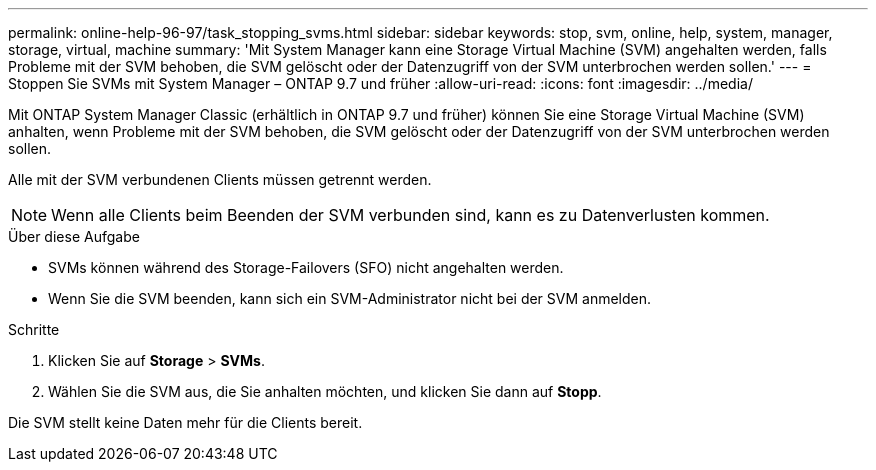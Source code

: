 ---
permalink: online-help-96-97/task_stopping_svms.html 
sidebar: sidebar 
keywords: stop, svm, online, help, system, manager, storage, virtual, machine 
summary: 'Mit System Manager kann eine Storage Virtual Machine (SVM) angehalten werden, falls Probleme mit der SVM behoben, die SVM gelöscht oder der Datenzugriff von der SVM unterbrochen werden sollen.' 
---
= Stoppen Sie SVMs mit System Manager – ONTAP 9.7 und früher
:allow-uri-read: 
:icons: font
:imagesdir: ../media/


[role="lead"]
Mit ONTAP System Manager Classic (erhältlich in ONTAP 9.7 und früher) können Sie eine Storage Virtual Machine (SVM) anhalten, wenn Probleme mit der SVM behoben, die SVM gelöscht oder der Datenzugriff von der SVM unterbrochen werden sollen.

Alle mit der SVM verbundenen Clients müssen getrennt werden.

[NOTE]
====
Wenn alle Clients beim Beenden der SVM verbunden sind, kann es zu Datenverlusten kommen.

====
.Über diese Aufgabe
* SVMs können während des Storage-Failovers (SFO) nicht angehalten werden.
* Wenn Sie die SVM beenden, kann sich ein SVM-Administrator nicht bei der SVM anmelden.


.Schritte
. Klicken Sie auf *Storage* > *SVMs*.
. Wählen Sie die SVM aus, die Sie anhalten möchten, und klicken Sie dann auf *Stopp*.


Die SVM stellt keine Daten mehr für die Clients bereit.
